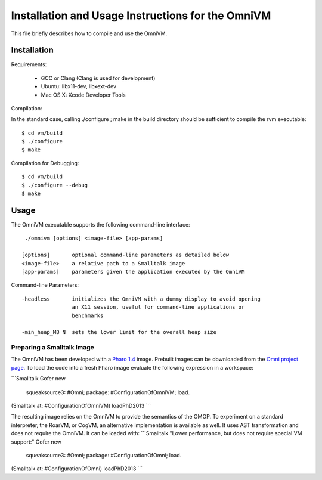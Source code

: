 Installation and Usage Instructions for the OmniVM
==================================================

This file briefly describes how to compile and use the OmniVM.

Installation
------------

Requirements:

 - GCC or Clang (Clang is used for development)
 - Ubuntu: libx11-dev, libxext-dev
 - Mac OS X: Xcode Developer Tools

Compilation:

In the standard case, calling ./configure ; make in the build directory
should be sufficient to compile the rvm executable::

  $ cd vm/build
  $ ./configure
  $ make

Compilation for Debugging::

  $ cd vm/build
  $ ./configure --debug
  $ make


Usage
-----

The OmniVM executable supports the following command-line interface::

  ./omnivm [options] <image-file> [app-params]
  
 [options]       optional command-line parameters as detailed below 
 <image-file>    a relative path to a Smalltalk image
 [app-params]    parameters given the application executed by the OmniVM

Command-line Parameters::

 -headless       initializes the OmniVM with a dummy display to avoid opening
                 an X11 session, useful for command-line applications or
                 benchmarks
               
 -min_heap_MB N  sets the lower limit for the overall heap size
                 

Preparing a Smalltalk Image
'''''''''''''''''''''''''''

The OmniVM has been developed with a `Pharo 1.4`_ image. Prebuilt images can
be downloaded from the `Omni project page`_. To load the code into a fresh
Pharo image evaluate the following expression in a workspace:

```Smalltalk
Gofer new
    squeaksource3: #Omni;
    package: #ConfigurationOfOmniVM;
    load.
(Smalltalk at: #ConfigurationOfOmniVM) loadPhD2013
```

The resulting image relies on the OmniVM to provide the semantics of the OMOP.
To experiment on a standard interpreter, the RoarVM, or CogVM, an alternative
implementation is available as well. It uses AST transformation and does not
require the OmniVM. It can be loaded with:
```Smalltalk
"Lower performance, but does not require special VM support:"
Gofer new
    squeaksource3: #Omni;
    package: #ConfigurationOfOmni;
    load.
(Smalltalk at: #ConfigurationOfOmni) loadPhD2013
```


.. _Pharo 1.4:         http://www.pharo-project.org/pharo-download/release-1-4
.. _Omni project page: http://www.stefan-marr.de/research/omni/
